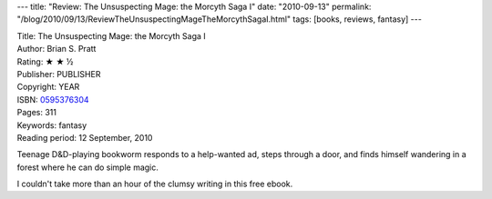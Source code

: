 ---
title: "Review: The Unsuspecting Mage: the Morcyth Saga I"
date: "2010-09-13"
permalink: "/blog/2010/09/13/ReviewTheUnsuspectingMageTheMorcythSagaI.html"
tags: [books, reviews, fantasy]
---



.. image:: https://images-na.ssl-images-amazon.com/images/P/0595376304.01.MZZZZZZZ.jpg
    :alt: The Unsuspecting Mage: the Morcyth Saga I
    :target: http://www.amazon.com/dp/0595376304/?tag=georgvreill-20
    :class: right-float

| Title: The Unsuspecting Mage: the Morcyth Saga I
| Author: Brian S. Pratt
| Rating: ★ ★ ½
| Publisher: PUBLISHER
| Copyright: YEAR
| ISBN: `0595376304 <http://www.amazon.com/dp/0595376304/?tag=georgvreill-20>`_
| Pages: 311
| Keywords: fantasy
| Reading period: 12 September, 2010

Teenage D&D-playing bookworm responds to a help-wanted ad, steps through a door,
and finds himself wandering in a forest where he can do simple magic.

I couldn't take more than an hour of the clumsy writing in this free ebook.

.. _permalink:
    /blog/2010/09/13/ReviewTheUnsuspectingMageTheMorcythSagaI.html

